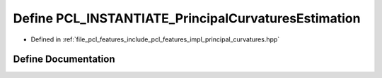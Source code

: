 .. _exhale_define_principal__curvatures_8hpp_1ae547b514b55e9b84bff779fffa307489:

Define PCL_INSTANTIATE_PrincipalCurvaturesEstimation
====================================================

- Defined in :ref:`file_pcl_features_include_pcl_features_impl_principal_curvatures.hpp`


Define Documentation
--------------------


.. doxygendefine:: PCL_INSTANTIATE_PrincipalCurvaturesEstimation
